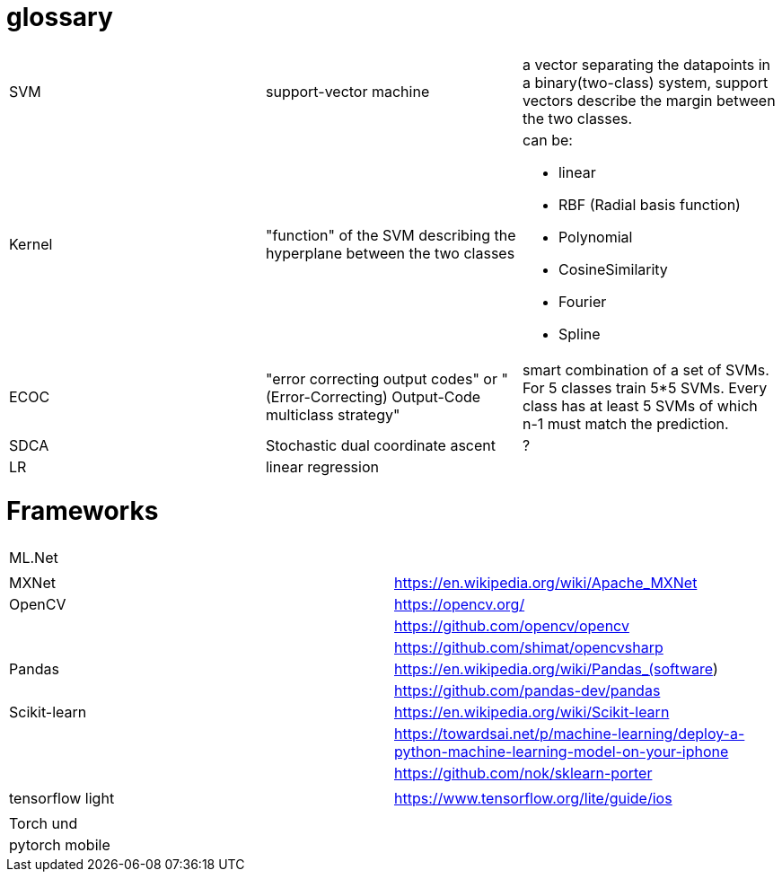 # glossary

|===
| | |

|SVM
|support-vector machine
|a vector separating the datapoints in a binary(two-class) system, support vectors describe the margin between the two classes.

|Kernel
|"function" of the SVM describing the hyperplane between the two classes
a|can be:

* linear
* RBF (Radial basis function)
* Polynomial
* CosineSimilarity
* Fourier
* Spline

|ECOC
|"error correcting output codes" or "(Error-Correcting) Output-Code multiclass strategy"
|smart combination of a set of SVMs. For 5 classes train 5*5 SVMs. Every class has at least 5 SVMs of which n-1 must match the prediction.

|SDCA
|Stochastic dual coordinate ascent
|?

|LR
|linear regression
|

|===

= Frameworks

|===
|  |
| ML.Net |
|  |
| MXNet | https://en.wikipedia.org/wiki/Apache_MXNet
| OpenCV | https://opencv.org/
|  | https://github.com/opencv/opencv
|  | https://github.com/shimat/opencvsharp
| Pandas | https://en.wikipedia.org/wiki/Pandas_(software)
|  | https://github.com/pandas-dev/pandas
| Scikit-learn | https://en.wikipedia.org/wiki/Scikit-learn
|  | https://towardsai.net/p/machine-learning/deploy-a-python-machine-learning-model-on-your-iphone
|  | https://github.com/nok/sklearn-porter
|  |
| tensorflow light | https://www.tensorflow.org/lite/guide/ios
|  |
| Torch und |
| pytorch   mobile |
|===
